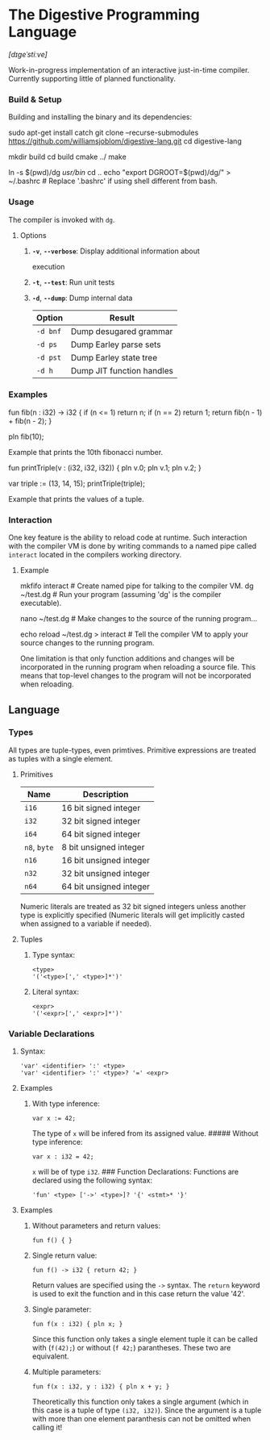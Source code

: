 * The Digestive Programming Language

/[dɪɡeˈstiːve]/

Work-in-progress implementation of an interactive just-in-time compiler.
Currently supporting little of planned functionality.

*** Build & Setup

Building and installing the binary and its dependencies:

#+BEGIN_EXAMPLE shell
    sudo apt-get install catch
    git clone --recurse-submodules https://github.com/williamsjoblom/digestive-lang.git
    cd digestive-lang

    # Build
    mkdir build
    cd build
    cmake ../
    make

    # Install
    ln -s $(pwd)/dg /usr/bin/
    cd ..
    echo "export DGROOT=$(pwd)/dg/" > ~/.bashrc # Replace '.bashrc' if using shell different from bash.
#+END_EXAMPLE

*** Usage

The compiler is invoked with =dg=.

**** Options

***** *=-v=*, *=--verbose=*: Display additional information about
execution

***** *=-t=*, *=--test=*: Run unit tests

***** *=-d=*, *=--dump=*: Dump internal data

| Option     | Result                      |
|------------+-----------------------------|
| =-d bnf=   | Dump desugared grammar      |
| =-d ps=    | Dump Earley parse sets      |
| =-d pst=   | Dump Earley state tree      |
| =-d h=     | Dump JIT function handles   |

*** Examples

#+BEGIN_EXAMPLE swift
    fun fib(n : i32) -> i32 {
        if (n <= 1) return n;
        if (n == 2) return 1;
        return fib(n - 1) + fib(n - 2);
    }

    pln fib(10);
#+END_EXAMPLE

Example that prints the 10th fibonacci number.

#+BEGIN_EXAMPLE swift
    fun printTriple(v : (i32, i32, i32)) {
        pln v.0; pln v.1; pln v.2;
    }

    var triple := (13, 14, 15);
    printTriple(triple);
#+END_EXAMPLE

Example that prints the values of a tuple.

*** Interaction

One key feature is the ability to reload code at runtime. Such
interaction with the compiler VM is done by writing commands to a named
pipe called =interact= located in the compilers working directory.

**** Example

#+BEGIN_EXAMPLE shell
    mkfifo interact # Create named pipe for talking to the compiler VM.
    dg ~/test.dg    # Run your program (assuming 'dg' is the compiler executable).

    nano ~/test.dg  # Make changes to the source of the running program...

    echo reload ~/test.dg > interact # Tell the compiler VM to apply your source changes to the running program.

    # The running program will now have the recent source changes applied!
#+END_EXAMPLE

One limitation is that only function additions and changes will be
incorporated in the running program when reloading a source file. This
means that top-level changes to the program will not be incorporated
when reloading.\\

** Language

*** Types

All types are tuple-types, even primtives. Primitive expressions are
treated as tuples with a single element.

**** Primitives

| Name           | Description               |
|----------------+---------------------------|
| =i16=          | 16 bit signed integer     |
| =i32=          | 32 bit signed integer     |
| =i64=          | 64 bit signed integer     |
| =n8=, =byte=   | 8 bit unsigned integer    |
| =n16=          | 16 bit unsigned integer   |
| =n32=          | 32 bit unsigned integer   |
| =n64=          | 64 bit unsigned integer   |

Numeric literals are treated as 32 bit signed integers unless another
type is explicitly specified (Numeric literals will get implicitly
casted when assigned to a variable if needed).

**** Tuples

***** Type syntax:

#+BEGIN_EXAMPLE
    <type>
    '('<type>[',' <type>]*')'
#+END_EXAMPLE

***** Literal syntax:

#+BEGIN_EXAMPLE
    <expr>
    '('<expr>[',' <expr>]*')'
#+END_EXAMPLE

*** Variable Declarations

***** Syntax:

#+BEGIN_EXAMPLE
    'var' <identifier> ':' <type>
    'var' <identifier> ':' <type>? '=' <expr>
#+END_EXAMPLE

**** Examples

***** With type inference:

#+BEGIN_EXAMPLE
    var x := 42;
#+END_EXAMPLE

The type of =x= will be infered from its assigned value. ##### Without
type inference:

#+BEGIN_EXAMPLE
    var x : i32 = 42;
#+END_EXAMPLE

=x= will be of type =i32=. ### Function Declarations: Functions are
declared using the following syntax:

#+BEGIN_EXAMPLE
    'fun' <type> ['->' <type>]? '{' <stmt>* '}'
#+END_EXAMPLE

**** Examples

***** Without parameters and return values:

#+BEGIN_EXAMPLE
    fun f() { }
#+END_EXAMPLE

***** Single return value:

#+BEGIN_EXAMPLE
    fun f() -> i32 { return 42; }
#+END_EXAMPLE

Return values are specified using the =->= syntax. The =return= keyword
is used to exit the function and in this case return the value '42'.

***** Single parameter:

#+BEGIN_EXAMPLE
    fun f(x : i32) { pln x; }
#+END_EXAMPLE

Since this function only takes a single element tuple it can be called
with (=f(42);=) or without (=f 42;=) parantheses. These two are
equivalent.

***** Multiple parameters:

#+BEGIN_EXAMPLE
    fun f(x : i32, y : i32) { pln x + y; }
#+END_EXAMPLE

Theoretically this function only takes a single argument (which in this
case is a tuple of type =(i32, i32)=). Since the argument is a tuple
with more than one element paranthesis can not be omitted when calling
it!
